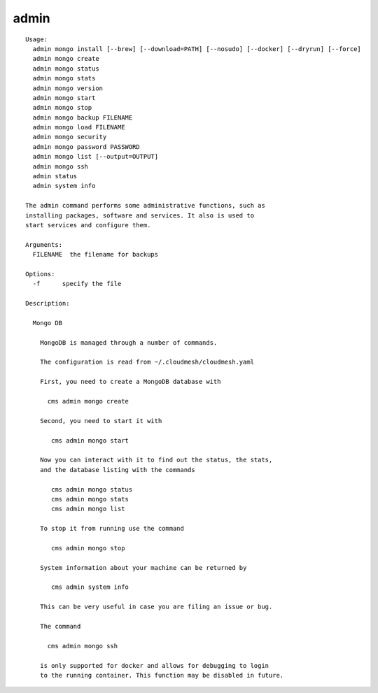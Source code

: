 admin
=====

.. parsed-literal::

  Usage:
    admin mongo install [--brew] [--download=PATH] [--nosudo] [--docker] [--dryrun] [--force]
    admin mongo create
    admin mongo status
    admin mongo stats
    admin mongo version
    admin mongo start
    admin mongo stop
    admin mongo backup FILENAME
    admin mongo load FILENAME
    admin mongo security
    admin mongo password PASSWORD
    admin mongo list [--output=OUTPUT]
    admin mongo ssh
    admin status
    admin system info

  The admin command performs some administrative functions, such as
  installing packages, software and services. It also is used to
  start services and configure them.

  Arguments:
    FILENAME  the filename for backups

  Options:
    -f      specify the file

  Description:

    Mongo DB

      MongoDB is managed through a number of commands.

      The configuration is read from ~/.cloudmesh/cloudmesh.yaml

      First, you need to create a MongoDB database with

        cms admin mongo create

      Second, you need to start it with

         cms admin mongo start

      Now you can interact with it to find out the status, the stats,
      and the database listing with the commands

         cms admin mongo status
         cms admin mongo stats
         cms admin mongo list

      To stop it from running use the command

         cms admin mongo stop

      System information about your machine can be returned by

         cms admin system info

      This can be very useful in case you are filing an issue or bug.

      The command

        cms admin mongo ssh

      is only supported for docker and allows for debugging to login
      to the running container. This function may be disabled in future.
